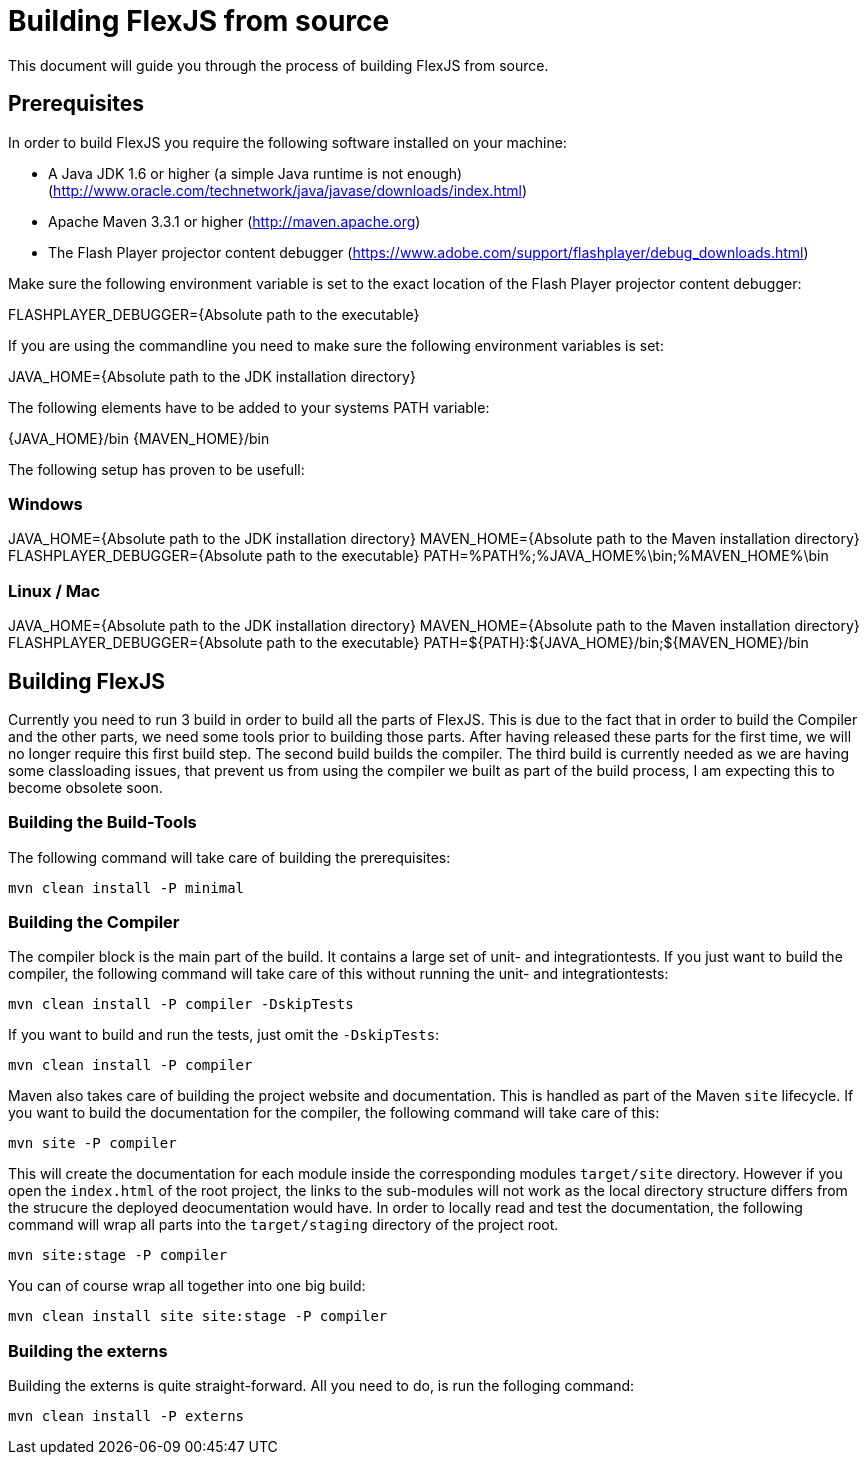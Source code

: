 = Building FlexJS from source

This document will guide you through the process of building FlexJS from source.

== Prerequisites

In order to build FlexJS you require the following software installed on your machine:

- A Java JDK 1.6 or higher (a simple Java runtime is not enough) (http://www.oracle.com/technetwork/java/javase/downloads/index.html)
- Apache Maven 3.3.1 or higher (http://maven.apache.org)
- The Flash Player projector content debugger (https://www.adobe.com/support/flashplayer/debug_downloads.html)

Make sure the following environment variable is set to the exact location of the Flash Player projector content debugger:

FLASHPLAYER_DEBUGGER={Absolute path to the executable}

If you are using the commandline you need to make sure the following environment variables is set:

JAVA_HOME={Absolute path to the JDK installation directory}

The following elements have to be added to your systems PATH variable:

{JAVA_HOME}/bin
{MAVEN_HOME}/bin

The following setup has proven to be usefull:

=== Windows

JAVA_HOME={Absolute path to the JDK installation directory}
MAVEN_HOME={Absolute path to the Maven installation directory}
FLASHPLAYER_DEBUGGER={Absolute path to the executable}
PATH=%PATH%;%JAVA_HOME%\bin;%MAVEN_HOME%\bin

=== Linux / Mac

JAVA_HOME={Absolute path to the JDK installation directory}
MAVEN_HOME={Absolute path to the Maven installation directory}
FLASHPLAYER_DEBUGGER={Absolute path to the executable}
PATH=${PATH}:${JAVA_HOME}/bin;${MAVEN_HOME}/bin

== Building FlexJS

Currently you need to run 3 build in order to build all the parts
of FlexJS. This is due to the fact that in order to build the
Compiler and the other parts, we need some tools prior to building
those parts. After having released these parts for the first time,
we will no longer require this first build step. The second build
builds the compiler. The third build is currently needed as we are
having some classloading issues, that prevent us from using the compiler
we built as part of the build process, I am expecting this to become
obsolete soon.

=== Building the Build-Tools

The following command will take care of building the prerequisites:

----
mvn clean install -P minimal
----

=== Building the Compiler

The compiler block is the main part of the build. It contains a large
set of unit- and integrationtests. If you just want to build the
compiler, the following command will take care of this without running
the unit- and integrationtests:

----
mvn clean install -P compiler -DskipTests
----

If you want to build and run the tests, just omit the `-DskipTests`:

----
mvn clean install -P compiler
----

Maven also takes care of building the project website and documentation.
This is handled as part of the Maven `site` lifecycle. If you want to build
the documentation for the compiler, the following command will take care of
this:

----
mvn site -P compiler
----

This will create the documentation for each module inside the corresponding
modules `target/site` directory. However if you open the `index.html` of the
root project, the links to the sub-modules will not work as the local directory
structure differs from the strucure the deployed deocumentation would have.
In order to locally read and test the documentation, the following command will
wrap all parts into the `target/staging` directory of the project root.

----
mvn site:stage -P compiler
----

You can of course wrap all together into one big build:

----
mvn clean install site site:stage -P compiler
----

=== Building the externs

Building the externs is quite straight-forward. All you need to do, is run the
folloging command:

----
mvn clean install -P externs
----
